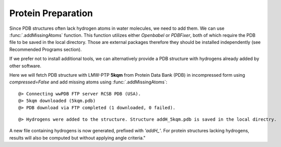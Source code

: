 .. _watfinder_tutorial:

Protein Preparation
===============================================================================

Since PDB structures often lack hydrogen atoms in water molecules, we need to
add them. We can use :func:`.addMissingAtoms` function. This function utilizes
either *Openbabel* or *PDBFixer*, both of which require the PDB file to be saved
in the local directory. Those are external packages therefore they should be
installed independently (see Recommended Programs section). 

If we prefer not to install additional tools, we can alternatively provide
a PDB structure with hydrogens already added by other software.

Here we will fetch PDB structure with LMW-PTP **5kqm** from 
Protein Data Bank (PDB) in incompressed form using *compressed=False* 
and add missing atoms using :func:`.addMissingAtoms`:


.. ipython:: python
   :verbatim:

   pdb = '5kqm'
   filename = fetchPDB(pdb, compressed=False)

.. parsed-literal::

   @> Connecting wwPDB FTP server RCSB PDB (USA).
   @> 5kqm downloaded (5kqm.pdb)
   @> PDB download via FTP completed (1 downloaded, 0 failed).

.. ipython:: python
   :verbatim:

   filename2 = addMissingAtoms(filename)

.. parsed-literal::

   @> Hydrogens were added to the structure. Structure addH_5kqm.pdb is saved in the local directry.

A new file containing hydrogens is now generated, prefixed with *'addH_'*. For protein structures lacking
hydrogens, results will also be computed but without applying angle criteria."

